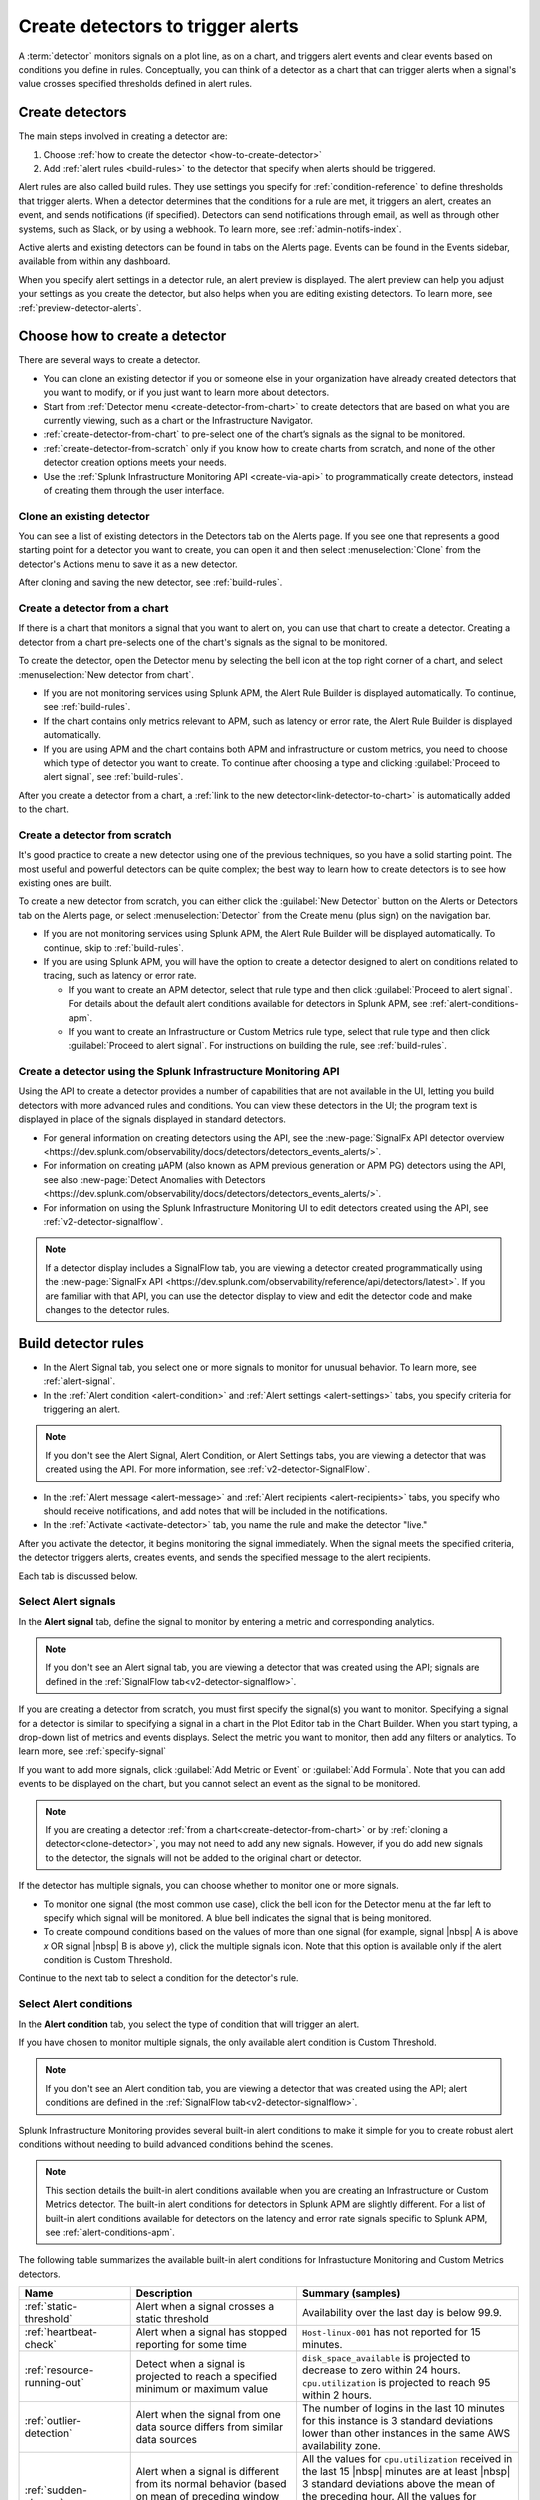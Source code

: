 .. _create-detectors:

************************************
Create detectors to trigger alerts
************************************

.. meta updated 07/04/21

.. meta::
   :description: How to create detectors to trigger alerts.

A :term:`detector` monitors signals on a plot line, as on a chart, and triggers alert events and clear events based on conditions you define in rules. Conceptually, you can think of a detector as a chart that can trigger alerts when a signal's value crosses specified thresholds defined in alert rules.

Create detectors
=============================================================================

The main steps involved in creating a detector are:

1. Choose :ref:`how to create the detector <how-to-create-detector>`

2. Add :ref:`alert rules <build-rules>` to the detector that specify when alerts should be triggered.

Alert rules are also called build rules. They use settings you specify for :ref:`condition-reference` to define thresholds that trigger alerts. When a detector determines that the conditions for a rule are met, it triggers an alert, creates an event, and sends notifications (if specified). Detectors can send notifications through email, as well as through other systems, such as Slack, or by using a webhook. To learn more, see :ref:`admin-notifs-index`.

Active alerts and existing detectors can be found in tabs on the Alerts page. Events can be found in the Events sidebar, available from within any dashboard.

When you specify alert settings in a detector rule, an alert preview is displayed. The alert preview can help you adjust your settings as you create the detector, but also helps when you are editing existing detectors. To learn more, see :ref:`preview-detector-alerts`.


.. _how-to-create-detector:

Choose how to create a detector
=============================================================================

There are several ways to create a detector.

-  You can clone an existing detector if you or someone else in your organization have already created detectors that you want to modify, or if you just want to learn more about detectors.

-  Start from :ref:`Detector menu <create-detector-from-chart>` to create detectors that are based on what you are currently viewing, such as a chart or the Infrastructure Navigator.

-  :ref:`create-detector-from-chart` to pre-select one of the chart’s signals as the signal to be monitored.

-  :ref:`create-detector-from-scratch` only if you know how to create charts from scratch, and none of the other detector creation options meets your needs.

-  Use the :ref:`Splunk Infrastructure Monitoring API <create-via-api>` to programmatically create detectors, instead of creating them through the user interface.

.. _clone-detector:

Clone an existing detector
-------------------------------------------------------------------

You can see a list of existing detectors in the Detectors tab on the Alerts page. If you see one that represents a good starting point for a detector you want to create, you can open it and then select :menuselection:`Clone` from the detector's Actions menu to save it as a new detector.

After cloning and saving the new detector, see :ref:`build-rules`.

.. _create-detector-from-chart:

Create a detector from a chart
-------------------------------------------------------------------

If there is a chart that monitors a signal that you want to alert on, you can use that chart to create a detector. Creating a detector from a chart pre-selects one of the chart's signals as the signal to be monitored.

To create the detector, open the Detector menu by selecting the bell icon at the top right corner of a chart, and select :menuselection:`New detector from chart`.

-  If you are not monitoring services using Splunk APM, the Alert Rule Builder is displayed automatically. To continue, see :ref:`build-rules`.

-  If the chart contains only metrics relevant to APM, such as latency or error rate, the Alert Rule Builder is displayed automatically.

-  If you are using APM and the chart contains both APM and infrastructure or custom metrics, you need to choose which type of detector you want to create. To continue after choosing a type and clicking :guilabel:`Proceed to alert signal`, see :ref:`build-rules`.

After you create a detector from a chart, a :ref:`link to the new detector<link-detector-to-chart>` is automatically added to the chart.



.. _create-detector-from-scratch:

Create a detector from scratch
-------------------------------------------------------------------

It's good practice to create a new detector using one of the previous techniques, so you have a solid starting point. The most useful and powerful detectors can be quite complex; the best way to learn how to create detectors is to see how existing ones are built.

To create a new detector from scratch, you can either click the :guilabel:`New Detector` button on the Alerts or Detectors tab on the Alerts page, or select :menuselection:`Detector` from the Create menu (plus sign) on the navigation bar.

-  If you are not monitoring services using Splunk APM, the Alert Rule Builder will be displayed automatically. To continue, skip to :ref:`build-rules`.

-  If you are using Splunk APM, you will have the option to create a detector designed to alert on conditions related to tracing, such as latency or error rate.

   -  If you want to create an APM detector, select that rule type and then click :guilabel:`Proceed to alert signal`. For details about the default alert conditions available for detectors in Splunk APM, see :ref:`alert-conditions-apm`.

   -  If you want to create an  Infrastructure or Custom Metrics rule type, select that rule type and then click :guilabel:`Proceed to alert signal`. For instructions on building the rule, see :ref:`build-rules`.


.. _create-via-api:

Create a detector using the Splunk Infrastructure Monitoring API
-------------------------------------------------------------------

Using the API to create a detector provides a number of capabilities that are not available in the UI, letting you build detectors with more advanced rules and conditions. You can view these detectors in the UI; the program text is displayed in place of the signals displayed in standard detectors.

-  For general information on creating detectors using the API, see the :new-page:`SignalFx API detector overview <https://dev.splunk.com/observability/docs/detectors/detectors_events_alerts/>`.

-  For information on creating µAPM (also known as APM previous generation or APM PG) detectors using the API, see also :new-page:`Detect Anomalies with Detectors <https://dev.splunk.com/observability/docs/detectors/detectors_events_alerts/>`.

-  For information on using the Splunk Infrastructure Monitoring UI to edit detectors created using the API, see :ref:`v2-detector-signalflow`.

.. note:: If a detector display includes a SignalFlow tab, you are viewing a detector created programmatically using the :new-page:`SignalFx API <https://dev.splunk.com/observability/reference/api/detectors/latest>`. If you are familiar with that API, you can use the detector display to view and edit the detector code and make changes to the detector rules.


.. _build-rules:

Build detector rules
=============================================================================

-  In the Alert Signal tab, you select one or more signals to monitor for unusual behavior. To learn more, see :ref:`alert-signal`.

-  In the :ref:`Alert condition <alert-condition>` and :ref:`Alert settings <alert-settings>` tabs, you specify criteria for triggering an alert.

.. note:: If you don't see the Alert Signal, Alert Condition, or Alert Settings tabs, you are viewing a detector that was created using the API. For more information, see :ref:`v2-detector-SignalFlow`.

-  In the :ref:`Alert message <alert-message>` and :ref:`Alert recipients <alert-recipients>` tabs, you specify who should receive notifications, and add notes that will be included in the notifications.

-  In the :ref:`Activate <activate-detector>` tab, you name the rule and make the detector "live."

After you activate the detector, it begins monitoring the signal immediately. When the signal meets the specified criteria, the detector triggers alerts, creates events, and sends the specified message to the alert recipients.

Each tab is discussed below.


.. _alert-signal:

Select Alert signals
-------------------------------------------------------------------

In the :strong:`Alert signal` tab, define the signal to monitor by entering a metric and corresponding analytics.

.. note:: If you don't see an Alert signal tab, you are viewing a detector that was created using the API; signals are defined in the :ref:`SignalFlow tab<v2-detector-signalflow>`.

If you are creating a detector from scratch, you must first specify the signal(s) you want to monitor. Specifying a signal for a detector is similar to specifying a signal in a chart in the Plot Editor tab in the Chart Builder. When you start typing, a drop-down list of metrics and events displays. Select the metric you want to monitor, then add any filters or analytics. To learn more, see :ref:`specify-signal`

If you want to add more signals, click :guilabel:`Add Metric or Event` or :guilabel:`Add Formula`. Note that you can add events to be displayed on the chart, but you cannot select an event as the signal to be monitored.

.. note:: If you are creating a detector :ref:`from a chart<create-detector-from-chart>` or by :ref:`cloning a detector<clone-detector>`, you may not need to add any new signals. However, if you do add new signals to the detector, the signals will not be added to the original chart or detector.

.. _compound-conditions:

If the detector has multiple signals, you can choose whether to monitor one or more signals.

-  To monitor one signal (the most common use case), click the bell icon for the Detector menu at the far left to specify which signal will be monitored. A blue bell indicates the signal that is being monitored.

-  To create compound conditions based on the values of more than one signal (for example, signal |nbsp| A is above `x` OR signal |nbsp| B is above `y`), click the multiple signals icon. Note that this option is available only if the alert condition is Custom Threshold.

Continue to the next tab to select a condition for the detector's rule.

.. _alert-condition:

Select Alert conditions
-------------------------------------------------------------------

In the :strong:`Alert condition` tab, you select the type of condition that will trigger an alert.

If you have chosen to monitor multiple signals, the only available alert condition is Custom Threshold.

.. note:: If you don't see an Alert condition tab, you are viewing a detector that was created using the API; alert conditions are defined in the :ref:`SignalFlow tab<v2-detector-signalflow>`.

Splunk Infrastructure Monitoring provides several built-in alert conditions to make it simple for you to create robust alert conditions without needing to build advanced conditions behind the scenes.

.. note::

   This section details the built-in alert conditions available when you are creating an Infrastructure or Custom Metrics detector. The built-in alert conditions for detectors in Splunk APM are slightly different. For a list of built-in alert conditions available for detectors on the latency and error rate signals specific to Splunk APM, see :ref:`alert-conditions-apm`.

The following table summarizes the available built-in alert conditions for Infrastucture Monitoring and Custom Metrics detectors.

.. _condition-ref-table:

.. list-table::
   :header-rows: 1
   :widths: 20,30,40

   * - :strong:`Name`
     - :strong:`Description`
     - :strong:`Summary (samples)`


   * - :ref:`static-threshold`

     - Alert when a signal crosses a static threshold
     - Availability over the last day is below 99.9.

   * - :ref:`heartbeat-check`
     - Alert when a signal has stopped reporting for some time
     - ``Host-linux-001`` has not reported for 15 minutes.

   * - :ref:`resource-running-out`

     - Detect when a signal is projected to reach a specified minimum or maximum value
     - ``disk_space_available`` is projected to decrease to zero within 24 hours. ``cpu.utilization`` is projected to reach 95 within 2 hours.

   * - :ref:`outlier-detection`
     - Alert when the signal from one data source differs from similar data sources
     - The number of logins in the last 10 minutes for this instance is 3 standard deviations lower than other instances in the same AWS availability zone.


   * - :ref:`sudden-change`
     - Alert when a signal is different from its normal behavior (based on mean of preceding window or percentile of preceding window)
     - All the values for ``cpu.utilization`` received in the last 15 |nbsp| minutes are at least |nbsp| 3 standard deviations above the mean of the preceding hour. All the values for ``latency`` received in the last 10 minutes are greater than 99% of the values of the preceding 1 hour.

   * - :ref:`hist-anomaly`
     - Alert when a signal differs by a specified amount when compared to similar periods in the past
     - The average number of logins in the last 2 hours is [30% higher] [3 standard deviations higher]  than the average for this same two hours last week.


   * - :ref:`custom-threshold`
     - Alert when a signal crosses another signal, or when you want to specify compound conditions using AND and OR operators.
     - Example 1 - The value for ``cache_misses`` is above ``cache_hits``. Example 2 - The value for ``cache_misses`` is above ``cache_hits`` OR the value for ``cache_misses_percent`` is above 10.


.. tip:: If you want to create compound conditions using AND or OR operators on the Alert Settings tab, you must use the Custom Threshold condition. This limitation applies whether you are monitoring a single signal or multiple signals.

After you have selected the alert condition, continue to the next tab to specify the settings that will trigger alerts.

.. _alert-settings:

Specify Alert settings
-------------------------------------------------------------------

In the :strong:`Alert settings` tab, you specify the settings that will trigger an alert.

.. note:: If you don't see an Alert settings tab, you are viewing a detector that was created using the API; alert settings are defined in the :ref:`SignalFlow tab<v2-detector-signalflow>`.

The available settings vary depending on the alert condition you selected.

.. tip:: If you are using the Custom Threshold condition, you can click :guilabel:`Add another condition` to create compound conditions using AND and OR operators. For more information about compound conditions, see :ref:`custom-threshold`.

In the chart, you see a preview of the alerts that would have been triggered based on the settings you selected. For more information on using the preview, see :ref:`preview-detector-alerts`.

.. removed for https://signalfuse.atlassian.net/browse/POR-314

After you have specified settings for triggering alerts, continue to the next tab to create a message that will be sent when the alert is triggered.

.. _alert-message:

Alert messages
-------------------------------------------------------------------

In the :strong:`Alert message` tab, you specify the severity of the alert and the information you want to include in the notification message.

.. _severity:

Severity
^^^^^^^^^^^^^^^^^^^^^^^^^^^^^^^^^^^^^^^^^^^^^^^^^^^^^^^^^^^^^^^^^^^^^^^^^^^^^^^^

Specify the importance of the alerts generated by this rule. Splunk Observability Cloud has 5  |nbsp| severity labels: Critical, Major, Minor, Warning and Info. Each severity label has a different color, and event markers appear on charts in the associated color.

You can create multiple rules to generate alerts with different severity levels for similar conditions, for example:

-  Critical alert for the alert condition :ref:`resource-running-out` set to low trigger sensitivity
-  Major alert for the same condition set to medium sensitivity
-  Minor alert for same the condition set to high sensitivity

Another example might be:

-  Critical alert for the alert condition :ref:`heartbeat-check` where the value for :strong:`Hasn't reported for` is 60 minutes
-  Major alert for the same condition set at 30 minutes
-  Minor alert for same the condition set at 15 minutes

The easiest way to do this is to create a rule at one severity, select :menuselection:`Clone` from the rule's Actions menu on the right side of the screen, and then edit the settings and severity.

Runbook
^^^^^^^^^^^^^^^^^^^^^^^^^^^^^^^^^^^^^^^^^^^^^^^^^^^^^^^^^^^^^^^^^^^^^^^^^^^^^^^^

You can enter the URL of a dashboard or team landing page or wiki page to include in the notification message. Adding a runbook URL can help a recipient resolve an alert more quickly.

Tip
^^^^^^^^^^^^^^^^^^^^^^^^^^^^^^^^^^^^^^^^^^^^^^^^^^^^^^^^^^^^^^^^^^^^^^^^^^^^^^^^

You can enter a suggested first action to include in the notification message, such as a command to execute, or a note like "If you are on call, review immediately." Alternatively, you can add more general information, such as "This is a test alert - OK to ignore."


.. _message:


Message preview
^^^^^^^^^^^^^^^^^^^^^^^^^^^^^^^^^^^^^^^^^^^^^^^^^^^^^^^^^^^^^^^^^^^^^^^^^^^^^^^^

Displays a default message that is sent when an alert is triggered or cleared. To edit the subject or the content of the message, click :guilabel:`Customize`; you can see the code and variables used to construct the message. Available variables are shown to the right of the message area while you are editing the message.

Note that the use of variables is supported only in the message subject and body, not in the Runbook or Tip fields.

.. image:: /_images/images-detectors-alerts/customize-message.png
   :width: 99%
   :alt: This image shows the message editor.

You can also use Markdown in the message.

.. _message-variables:

When entering a variable in the message, typing the first few letters will narrow down the list of variables shown on the right. If only one is shown, pressing Tab will add it to the message. If more than one is shown, pressing Tab will add the first one in the list to the message.

The following tables describe the variables and helper functions you can use when creating a custom message. Use triple braces where indicated so that the variable value will not get escaped.

.. Note:: :ref:`Different additional variables may be available<condition-variables>` depending on the alert condition you specify. If you change the alert condition after customizing the message, an icon on the Message preview tab is displayed.

   .. image:: /_images/images-detectors-alerts/message-tab-icon.png
      :alt: This image shows the message tab icon.


   This is to remind you to review the message, since some variables you used might no longer apply to the new condition you selected. The icon is removed when you navigate away from the Message preview tab.

|br|


:strong:`Detector and rule details`

.. list-table::
   :header-rows: 1
   :widths: 30 70

   * - :strong:`Variable`
     - :strong:`Description`

   * - {{{detectorName}}}
     - The name of this detector

   * - {{{ruleName}}}
     - The name of the rule that triggered the alert

   * - {{ruleSeverity}}
     - The severity of this rule (Critical, Major, Minor, Warning, Info)

   * - {{{readableRule}}}
     - The readable description of this rule, e.g.
          "The value of metric.name.here is above 100"

   * - {{{runbookUrl}}}
     - URL of page to consult when this alert is triggered

   * - {{{tip}}}
     - Plain text suggested first course of action, such as a command line to execute

   * - {{detectorId}}
     - The ID of this detector (can be used to programmatically reference this detector)

   * - {{detectorUrl}}
     - The URL of this detector


|br|


:strong:`ALERT DETAILS`

.. list-table::
   :header-rows: 1
   :widths: 30 70

   * - :strong:`Variable`
     - :strong:`Description`

   * - {{timestamp}}
     - The GMT timestamp of this alert, in this format:
         Fri, |nbsp|  13  |nbsp| Oct  |nbsp| 2017 |nbsp|  20:32:39  |nbsp| GMT

   * - {{anomalyState}}
     - The state of this alert (OK or ANOMALOUS)

   * - {{anomalous}}
     - Boolean; true indicates that the alert triggered

   * - {{normal}}
     - Boolean; true indicates that the alert cleared

   * - {{imageUrl}}
     - The URL for the preview image shown in the notification message

   * - {{incidentId}}
     - The ID of this incident (the incidentID is the same for both the trigger and the clear alerts)


|br|




:strong:`SIGNAL DETAILS`

.. list-table::
   :header-rows: 1
   :widths: 40 60

   * - :strong:`Variable`
     - :strong:`Description`

   * - {{inputs.A.value}}
     - The value of the signal on plot line A

   * - {{inputs.B.value...}}
     - (The value of other signals in the detector)

   * - {{{dimensions}}}
     - List of all dimensions for the signal being monitored, in the following format:
         {sf_metric=metricName, dimensionNameA=valueA, dimensionNameB=valueB, ...}

   * - {{dimensions.dimensionName}}
     - The value of the dimension "dimensionName" for the signal being monitored

   * - {{dimensions.dimensionName2...}}
     - The value of other dimensions for the signal being monitored

   * - {{dimensions.[dimension.name.3...]}}
     - The value of other dimensions for the signal being monitored. When dimension names contain dots (.), you must enclose them in square brackets ([]) for the variable to work.


|br|


:strong:`ORGANIZATION DETAILS`

.. list-table::
   :header-rows: 1
   :widths: 30 70

   * - :strong:`Variable`
     - :strong:`Description`

   * - {{organizationId}}
     - The organization ID (can be used to programmatically reference this organization)


|br|



:strong:`HELPER FUNCTIONS`

.. list-table::
   :header-rows: 1
   :widths: 25 75

   * - :strong:`Option`
     - :strong:`Description`

   * - {{#if}}  {{else}}   {{/if}}
     - Conditional, e.g.
         {{#if anomalous}}Alert triggered at {{timestamp}} {{else}} Alert cleared at {{timestamp}} {{/if}}

   * - {{#notEmpty dimensions}} {{/notEmpty}}
     - If there are dimensions associated with the signal, e.g.
         {{#notEmpty dimensions}} Signal details: {{{dimensions}}} {{/notEmpty}}



Here is an example of a default message that you can customize:

.. code-block:: none

   {{#if anomalous}}
      Rule "{{ruleName}}" in detector "{{detectorName}}" triggered at {{timestamp}}.
   {{else}}
      Rule "{{ruleName}}" in detector "{{detectorName}}" cleared at {{timestamp}}.
   {{/if}}

   {{#if anomalous}}
   Triggering condition: {{{readableRule}}}
   {{/if}}

   {{#if anomalous}}Signal value: {{inputs.A.value}}
   {{else}}Current signal value: {{inputs.A.value}}
   {{/if}}

   {{#notEmpty dimensions}}
   Signal details:
   {{{dimensions}}}
   {{/notEmpty}}

   {{#if anomalous}}
   {{#if runbookUrl}}Runbook: {{{runbookUrl}}}{{/if}}
   {{#if tip}}Tip: {{{tip}}}{{/if}}
   {{/if}}



.. _condition-variables:


The following tables describe the additional variables you can use when creating a custom message for specific alert conditions. (Not all of these conditions are available for µAPM |nbsp| detectors, also known as APM previous generation or APM PG detectors.)



:strong:`RESOURCE RUNNING OUT`

.. list-table::
   :header-rows: 1
   :widths: 40 60

   *  - :strong:`Variable`
      - :strong:`Description`


   *  - {{inputs.hours_left.value}}
      - Number of hours left before reaching empty or capacity

   *  - {{event_annotations.fire_forecast_ahead}}
      - Threshold for triggering alert (number of hours)

   *  - {{event_annotations.clear_forecast_ahead}}
      - Threshold for clearing alert (number of hours)


|br|



:strong:`OUTLIER DETECTION`

.. list-table::
   :header-rows: 1
   :widths: 40 60

   *  - :strong:`Variable`
      - :strong:`Description`

   *  - {{inputs.promoted_population_stream.value}}
      - Signal being monitored

   *  - {{inputs.fire_bot.value}}
      - Threshold for triggering alert (when value is below threshold)

   *  - {{inputs.clear_bot.value}}
      - Threshold for clearing alert

   *  - {{inputs.fire_top.value}}
      - Threshold for triggering alert (when value is above threshold)

   *  - {{inputs.clear_top.value}}
      - Threshold for clearing alert


|br|



:strong:`SUDDEN CHANGE`

.. list-table::
   :header-rows: 1
   :widths: 40 60

   *  - :strong:`Variable`
      - :strong:`Description`

   *  - {{event_annotations.current_window}}
      - Window being tested for anomalous values

   *  - {{inputs.recent_min.value}}
      - Minimum value during current window

   *  - {{inputs.recent_max.value}}
      - Maximum value during current window

   *  - {{inputs.f_bot.value}}
      - Threshold for triggering alert (when value is below threshold)

   *  - {{inputs.c_bot.value}}
      - Threshold for clearing alert

   *  - {{inputs.f_top.value}}
      - Threshold for triggering alert (when value is above threshold)

   *  - {{inputs.c_top.value}}
      - Threshold for clearing alert


|br|



:strong:`HISTORICAL ANOMALY`

.. list-table::
   :header-rows: 1
   :widths: 40 60

   *  - :strong:`Variable`
      - :strong:`Corresponds to`

   *  - {{event_annotations.current_window}}
      - Window being tested for anomalous values

   *  - {{inputs.summary.value}}
      - Mean value during current window

   *  - {{inputs.fire_bot.value}}
      - Threshold for triggering alert (when value is below threshold)

   *  - {{inputs.clear_bot.value}}
      - Threshold for clearing alert

   *  - {{inputs.fire_top.value}}
      - Threshold for triggering alert (when value is above threshold)

   *  - {{inputs.clear_top.value}}
      - Threshold for clearing alert


After you have created an alert message, continue to the next tab to specify where alert messages will be sent.

.. _alert-recipients:


Alert recipients
-------------------------------------------------------------------

In the :strong:`Alert recipients` tab, you specify where notification messages should be sent when alerts are triggered or cleared. Recipients are considered subscribers to a rule.

If you have previously :ref:`integrated your alerts with another system <admin-notifs-index>`, those options appear in the Add Recipient drop-down menu. You can also send to email addresses, :ref:`webhook URLs<webhook>`, and :ref:`Create and manage teams<admin-manage-teams>`. Notifications are also sent when a condition clears.

Adding recipients is optional, but often useful.


.. admonition:: Tips

   - If you want to add the same subscriber(s) to each of multiple rules, you can add the subscribers to all rules at once by using the :ref:`Manage subscriptions<manage-subs>` option in the Detectors tab on the Alerts page after you save the detector.

   - You can temporarily stop a detector from sending notifications by :ref:`muting notifications<mute-notifications>`.


.. _activate-detector:

Activate
-------------------------------------------------------------------

In the :strong:`Activate` tab you see a summary of the detector settings you specified. Review the summary and make any necessary changes in the associated tabs, then name the rule; by default, the rule name is the same as the detector name. The rule name is displayed on the Alerts page and in notifications.

Click Activate Alert Rule to save the detector and begin monitoring the specified signal. After you activate the detector, the Alert Rules tab of the detector is displayed, showing the signal you selected and a summary of the rule you built. At this point, you can edit the detector name (shown at upper left); the text you enter here is displayed as the detector name in the Detectors tab on the Alerts page. You can also provide additional descriptive text below the name, for example to clarify the purpose of the detector for others.


.. 	important::

	If you make any changes to the detector name or description, be sure to click the green Save button. If you click the Close button without saving, your changes will be lost.

.. keep this label in case people have it bookmarked

.. _rules-v2-detectors:

.. _v2-detector-signalflow:

Edit detectors through the SignalFlow tab
----------------------------------------------------------------------------------

.. Delete/update the following note when new detectors are v2. Also figure out how to talk about v2 detectors (meaning v2 but could be created using the UI or using the API) Note that the term v2 detector is not used in these docs.--brs

.. note:: This section assumes you are familiar with :new-page:`creating detectors using the SignalFx API <https://dev.splunk.com/observability/reference/api/detectors/latest>`.

If you are modifying a detector that was created using the API, you can add and edit detector rules using the SignalFlow tab. The SignalFlow program text replaces the Alert Signal, Alert Condition, and Alert Settings tabs that are used when creating and editing detectors using the Splunk Infrastructure Monitoring UI.

Every ``publish`` statement in a SignalFlow ``detect`` statement corresponds to a rule in the Alert Rules tab. The label you enter inside the ``publish`` block is displayed next to the number of active alerts displayed on the Alert Rules tab.

For example, this SignalFlow ``detect`` block:

   ``detect(when(A > 1000)).publish('Weekly Starting Monday')``

looks like this on the Alert Rules tab:

.. image:: /_images/images-detectors-alerts/v2-detectors/publish=rule.png
   :width: 45%
   :alt: This image shows an example of the SignalFlow detect block on the Alert Rules tab.

If the detector contains ``data`` blocks that correspond to plot lines in the detector's chart, such as:

   ``A = data('cpu.idle'.publish(label='CPU idle')``

then the labels are displayed on the right side of the screen in the SignalFlow tab. For a label to be displayed, the ``data`` block must include a ``publish`` block.

.. signalflow-stuff.ai, layer is plot-label

.. image:: /_images/images-detectors-alerts/v2-detectors/plot-label.png
   :width: 99%
   :alt: This image shows plot label.

Click the gear icon to display options you can specify for the plot line shown in the detector's chart.

.. signalflow-stuff.ai, layer is plot-options

.. image:: /_images/images-detectors-alerts/v2-detectors/plot-options.png
   :width: 99%
   :alt: This image shows the plot options for the plot line.



To add or edit the alert message, recipients, or rule name, use the :guilabel:`Edit` button on the Alert Rules tab. The rule name you add on the Activate tab is displayed on the Alert Rules tab as shown below. The rule name is also shown as the alert condition on the Alerts page and in alert notifications.

For example, this rule name in the Activate tab:

.. signalflow-stuff.ai, layer is name=condition

.. image:: /_images/images-detectors-alerts/v2-detectors/name=condition.png
   :width: 65%
   :alt: This image shows the rule name in the Activate tab.

looks like this on the Alert Rules tab:

.. signalflow-stuff.ai, layer is name=condition2


.. image:: /_images/images-detectors-alerts/v2-detectors/name=condition2.png
   :width: 45%
   :alt: This image shows another example of the rule name in the Activate tab.


For more information about editing detector options in the Alert Rules tab,  see :ref:`alert-message`, :ref:`alert-recipients`, and :ref:`activate-detector`.


.. _name-detector:

Name the detector
=============================================================================

Add a name for the detector in the Detector name field. The text you enter here is displayed as the detector name in the Detectors tab on the Alerts page. You can also provide additional descriptive text below the name, such as to clarify the purpose of the detector for other people.

If you don't enter a name while creating a detector, you will be prompted to add a name when you save the detector.


.. _manage-rules:

Manage detector rules
=============================================================================

In the Alert Rules tab of a detector, you can use the Actions menu for a rule (at far right, next to the :guilabel:`Edit` option) to perform any of the following actions.

-  Disable/enable

   If a detector has multiple rules, such as different rules for different severity levels, you may want to specify which ones to enable or disable. Disabling a rule prevents it from generating any events or sending any notifications. This option is commonly used after the detector has been activated for a while, to decrease or increase the number of alerts the detector is triggering.

.. note:: The options to clone or delete rules are not available for detectors that were created using the API.

-  Clone

   As with plot lines on charts, you can clone rules. This option is commonly used to create rules with slightly different settings from each other, such as specifying a different value for the `Alert condition` property or changing the severity level of an alert.

-  Delete

   Use this option to remove a rule from the detector.

Set detector permissions
=============================================================================

|hr|

:strong:`Available in Enterprise Edition`

|hr|

To protect detectors from being edited or deleted by other members of your organization, you can specify which users and teams have permissions for them. For more information, see :ref:`about-permissions`.
